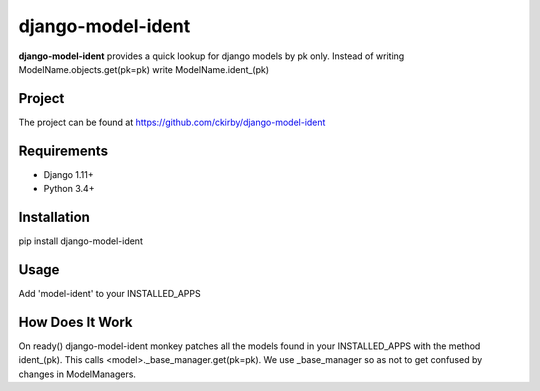 ==================
django-model-ident
==================

.. image:: https://badge.fury.io/py/django-model-ident.png
    :target: https://badge.fury.io/py/django-model-ident

.. image:: https://travis-ci.org/ckirby/django-model-ident.png?branch=master
    :target: https://travis-ci.org/ckirby/django-model-ident

.. image:: https://coveralls.io/repos/ckirby/django-model-ident/badge.png?branch=master
    :target: https://coveralls.io/r/ckirby/django-model-ident?branch=master

**django-model-ident** provides a quick lookup for django models by pk only.
Instead of writing ModelName.objects.get(pk=pk) write ModelName.ident_(pk)

Project
-------

The project can be found at https://github.com/ckirby/django-model-ident

Requirements
------------

* Django 1.11+
* Python 3.4+

Installation
------------

pip install django-model-ident

Usage
-----

Add 'model-ident' to your INSTALLED_APPS

How Does It Work
----------------

On ready() django-model-ident monkey patches all the models found in your INSTALLED_APPS with the method ident_(pk).
This calls <model>._base_manager.get(pk=pk). We use _base_manager so as not to get confused by changes in ModelManagers.